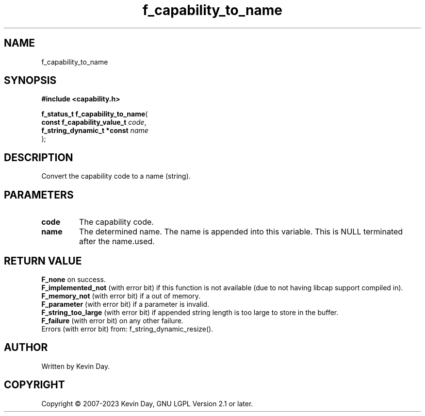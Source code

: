 .TH f_capability_to_name "3" "July 2023" "FLL - Featureless Linux Library 0.6.6" "Library Functions"
.SH "NAME"
f_capability_to_name
.SH SYNOPSIS
.nf
.B #include <capability.h>
.sp
\fBf_status_t f_capability_to_name\fP(
    \fBconst f_capability_value_t \fP\fIcode\fP,
    \fBf_string_dynamic_t *const  \fP\fIname\fP
);
.fi
.SH DESCRIPTION
.PP
Convert the capability code to a name (string).
.SH PARAMETERS
.TP
.B code
The capability code.

.TP
.B name
The determined name. The name is appended into this variable. This is NULL terminated after the name.used.

.SH RETURN VALUE
.PP
\fBF_none\fP on success.
.br
\fBF_implemented_not\fP (with error bit) if this function is not available (due to not having libcap support compiled in).
.br
\fBF_memory_not\fP (with error bit) if a out of memory.
.br
\fBF_parameter\fP (with error bit) if a parameter is invalid.
.br
\fBF_string_too_large\fP (with error bit) if appended string length is too large to store in the buffer.
.br
\fBF_failure\fP (with error bit) on any other failure.
.br
Errors (with error bit) from: f_string_dynamic_resize().
.SH AUTHOR
Written by Kevin Day.
.SH COPYRIGHT
.PP
Copyright \(co 2007-2023 Kevin Day, GNU LGPL Version 2.1 or later.
